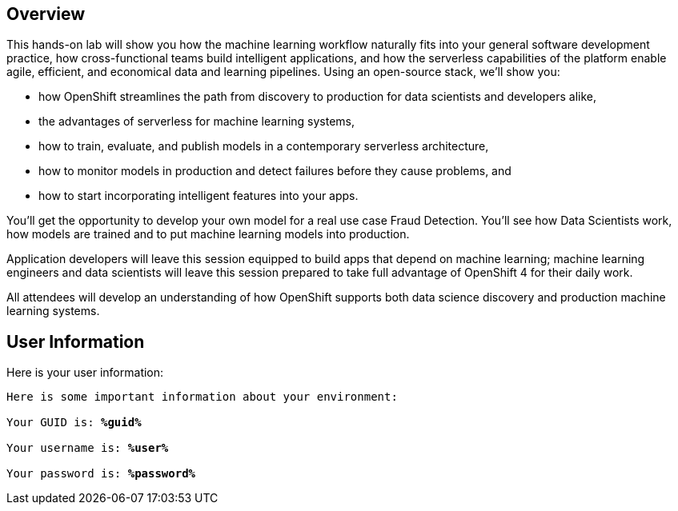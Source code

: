 :USER_GUID: %guid%
:USERNAME: %user%
:PASSWORD: %password%
:markup-in-source: verbatim,attributes,quotes
:show_solution: true


== Overview


This hands-on lab will show you how the machine learning workflow naturally fits into your general software development practice, how cross-functional teams build intelligent applications, and how the serverless capabilities of the platform enable agile, efficient, and economical data and learning pipelines. Using an open-source stack, we'll show you:

- how OpenShift streamlines the path from discovery to production for data scientists and developers alike,
- the advantages of serverless for machine learning systems,
- how to train, evaluate, and publish models in a contemporary serverless architecture,
- how to monitor models in production and detect failures before they cause problems, and
- how to start incorporating intelligent features into your apps.

You'll get the opportunity to develop your own model for a real use case Fraud Detection. You'll see how Data Scientists work, how models are trained and to put machine learning models into production.

Application developers will leave this session equipped to build apps that depend on machine learning; machine learning engineers and data scientists will leave this session prepared to take full advantage of OpenShift 4 for their daily work. 

All attendees will develop an understanding of how OpenShift supports both data science discovery and production machine learning systems.


== User Information

Here is your user information:

[source,bash,options="nowrap",subs="{markup-in-source}"]
----
Here is some important information about your environment:

Your GUID is: *{USER_GUID}*

Your username is: *{USERNAME}*

Your password is: *{PASSWORD}*
----